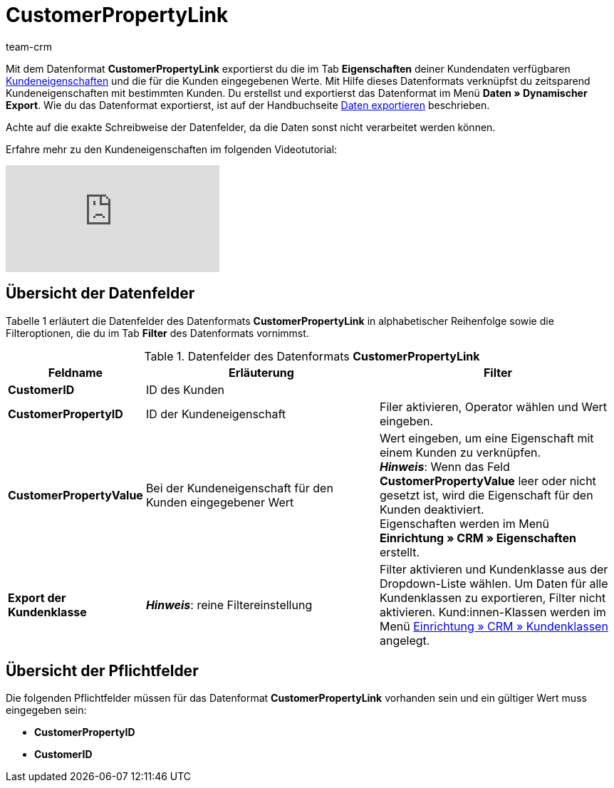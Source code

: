 = CustomerPropertyLink
:keywords: Datenformat CustomerPropertyLink, Kundeneigenschaften und Werte
:description: Mit dem Datenformat CustomerPropertyLink exportierst du Kundeneigenschaften und die für die Kunden eingegebenen Werte.
:page-index: false
:id: RWENFES
:author: team-crm

Mit dem Datenformat *CustomerPropertyLink* exportierst du die im Tab *Eigenschaften* deiner Kundendaten verfügbaren xref:crm:vorbereitende-einstellungen.adoc#eigenschaften-einleitung[Kundeneigenschaften] und die für die Kunden eingegebenen Werte. Mit Hilfe dieses Datenformats verknüpfst du zeitsparend Kundeneigenschaften mit bestimmten Kunden. Du erstellst und exportierst das Datenformat im Menü *Daten » Dynamischer Export*. Wie du das Datenformat exportierst, ist auf der Handbuchseite xref:daten:alte-tools-daten-exportieren.adoc#[Daten exportieren] beschrieben.

Achte auf die exakte Schreibweise der Datenfelder, da die Daten sonst nicht verarbeitet werden können.

Erfahre mehr zu den Kundeneigenschaften im folgenden Videotutorial:

video::106482586[vimeo]
== Übersicht der Datenfelder

Tabelle 1 erläutert die Datenfelder des Datenformats *CustomerPropertyLink* in alphabetischer Reihenfolge sowie die Filteroptionen, die du im Tab *Filter* des Datenformats vornimmst.

.Datenfelder des Datenformats *CustomerPropertyLink*
[cols="1,3,3"]
|===
|Feldname |Erläuterung |Filter

| *CustomerID*
|ID des Kunden
|

| *CustomerPropertyID*
|ID der Kundeneigenschaft
|Filer aktivieren, Operator wählen und Wert eingeben.

| *CustomerPropertyValue*
|Bei der Kundeneigenschaft für den Kunden eingegebener Wert
|Wert eingeben, um eine Eigenschaft mit einem Kunden zu verknüpfen. +
*__Hinweis__*: Wenn das Feld *CustomerPropertyValue* leer oder nicht gesetzt ist, wird die Eigenschaft für den Kunden deaktiviert. +
Eigenschaften werden im Menü *Einrichtung » CRM » Eigenschaften* erstellt.

| *Export der Kundenklasse*
| *__Hinweis__*: reine Filtereinstellung
|Filter aktivieren und Kundenklasse aus der Dropdown-Liste wählen. Um Daten für alle Kundenklassen zu exportieren, Filter nicht aktivieren.
Kund:innen-Klassen werden im Menü xref:crm:vorbereitende-einstellungen.adoc#kundenklasse-erstellen[Einrichtung » CRM » Kundenklassen] angelegt.
|===

== Übersicht der Pflichtfelder

Die folgenden Pflichtfelder müssen für das Datenformat *CustomerPropertyLink* vorhanden sein und ein gültiger Wert muss eingegeben sein:

* *CustomerPropertyID*
* *CustomerID*
